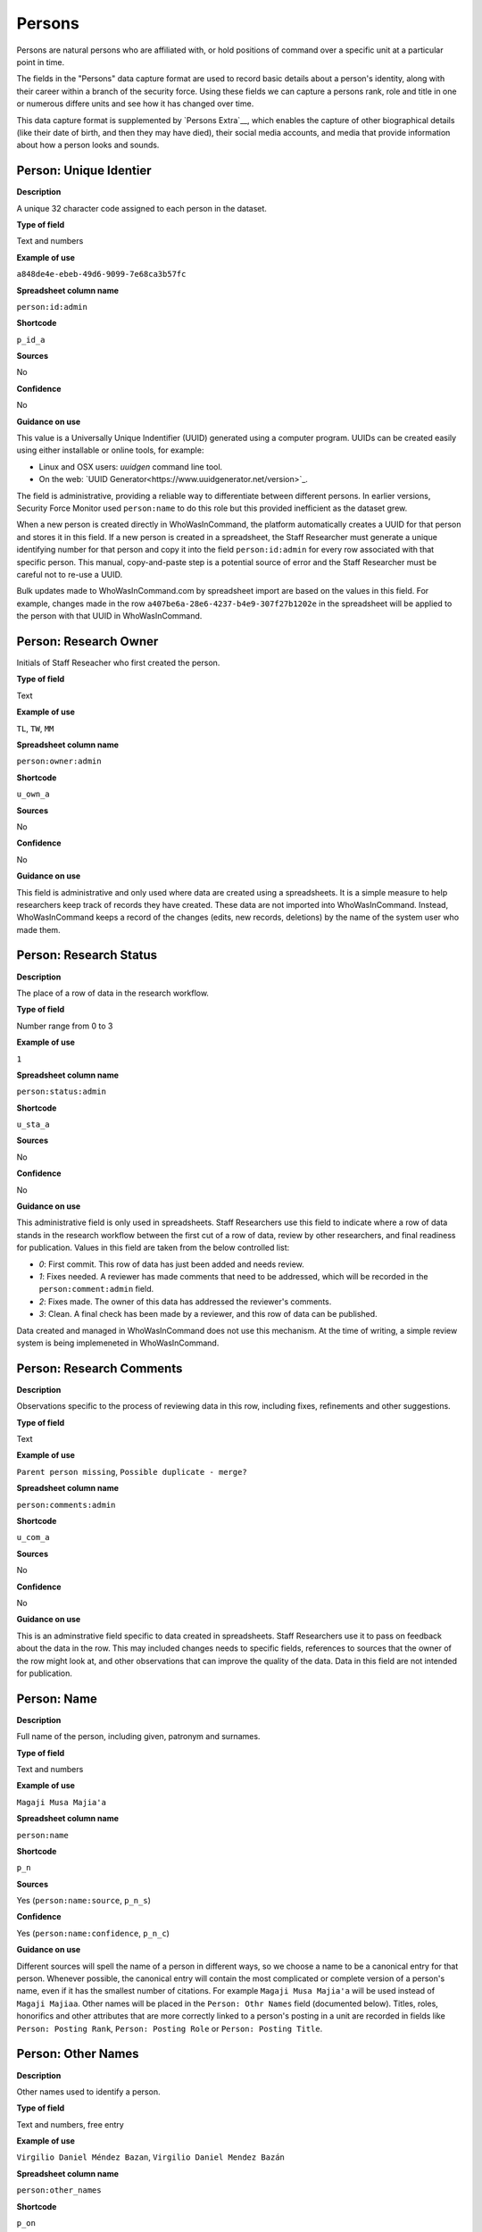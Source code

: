 Persons
=======

Persons are natural persons who are affiliated with, or hold positions of command over a specific unit at a particular point in time.

The fields in the "Persons" data capture format are used to record basic details about a person's identity, along with their career within a branch of the security force. Using these fields we can capture a persons rank, role and title in one or numerous differe units and see how it has changed over time.

This data capture format is supplemented by `Persons Extra`__, which enables the capture of other biographical details (like their date of birth, and then they may have died), their social media accounts, and media that provide information about how a person looks and sounds.

Person: Unique Identier
-----------------------

**Description**

A unique 32 character code assigned to each person in the dataset.

**Type of field**

Text and numbers

**Example of use**

``a848de4e-ebeb-49d6-9099-7e68ca3b57fc``

**Spreadsheet column name**

``person:id:admin``

**Shortcode**

``p_id_a``

**Sources**

No

**Confidence**

No

**Guidance on use**

This value is a Universally Unique Indentifier (UUID) generated using a computer program. UUIDs can be created easily using either installable or online tools, for example:

- Linux and OSX users: `uuidgen` command line tool.
- On the web: `UUID Generator<https://www.uuidgenerator.net/version>`_.

The field is administrative, providing a reliable way to differentiate between different persons. In earlier versions, Security Force Monitor used ``person:name`` to do this role but this provided inefficient as the dataset grew.

When a new person is created directly in WhoWasInCommand, the platform automatically creates a UUID for that person and stores it in this field. If a new person is created in a spreadsheet, the Staff Researcher must generate a unique identifying number for that person and copy it into the field ``person:id:admin`` for every row associated with that specific person. This manual, copy-and-paste step is a potential source of error and the Staff Researcher must be careful not to re-use a UUID.

Bulk updates made to WhoWasInCommand.com by spreadsheet import are based on the values in this field. For example, changes made in the row ``a407be6a-28e6-4237-b4e9-307f27b1202e`` in the spreadsheet will be applied to the person with that UUID in WhoWasInCommand. 

Person: Research Owner
----------------------

Initials of Staff Reseacher who first created the person.

**Type of field**

Text

**Example of use**

``TL``, ``TW``, ``MM``

**Spreadsheet column name**

``person:owner:admin``

**Shortcode**

``u_own_a``

**Sources**

No

**Confidence**

No

**Guidance on use**

This field is administrative and only used where data are created using a spreadsheets. It is a simple measure to help researchers keep track of records they have created. These data are not imported into WhoWasInCommand. Instead, WhoWasInCommand keeps a record of the changes (edits, new records, deletions) by the name of the system user who made them.

Person: Research Status
-----------------------

**Description**

The place of a row of data in the research workflow.

**Type of field**

Number range from 0 to 3

**Example of use**

``1``

**Spreadsheet column name**

``person:status:admin``

**Shortcode**

``u_sta_a``

**Sources**

No

**Confidence**

No

**Guidance on use**

This administrative field is only used in spreadsheets. Staff Researchers use this field to indicate where a row of data stands in the research workflow between the first cut of a row of data, review by other researchers, and final readiness for publication. Values in this field are taken from the below controlled list:

- `0`: First commit. This row of data has just been added and needs review.
- `1`: Fixes needed. A reviewer has made comments that need to be addressed, which will be recorded in the ``person:comment:admin`` field.
- `2`: Fixes made. The owner of this data has addressed the reviewer's comments.
- `3`: Clean. A final check has been made by a reviewer, and this row of data can be published.

Data created and managed in WhoWasInCommand does not use this mechanism. At the time of writing, a simple review system is being implemeneted in WhoWasInCommand.

Person: Research Comments
-------------------------

**Description**

Observations specific to the process of reviewing data in this row, including fixes, refinements and other suggestions.

**Type of field**

Text

**Example of use**

``Parent person missing``, ``Possible duplicate - merge?``

**Spreadsheet column name**

``person:comments:admin``

**Shortcode**

``u_com_a``

**Sources**

No

**Confidence**

No

**Guidance on use**

This is an adminstrative field specific to data created in spreadsheets. Staff Researchers use it to pass on feedback about the data in the row. This may included changes needs to specific fields, references to sources that the owner of the row might look at, and other observations that can improve the quality of the data. Data in this field are not intended for publication. 

Person: Name
------------

**Description**

Full name of the person, including given, patronym and surnames.

**Type of field**

Text and numbers

**Example of use**

``Magaji Musa Majia'a``

**Spreadsheet column name**

``person:name``

**Shortcode**

``p_n``

**Sources**

Yes (``person:name:source``, ``p_n_s``)

**Confidence**

Yes (``person:name:confidence``, ``p_n_c``)

**Guidance on use**

Different sources will spell the name of a person in different ways, so we choose a name to be a canonical entry for that person. Whenever possible, the canonical entry will contain the most complicated or complete version of a person's name, even if it has the smallest number of citations. For example ``Magaji Musa Majia'a`` will be used instead of ``Magaji Majiaa``. Other names will be placed in the ``Person: Othr Names`` field (documented below). Titles, roles, honorifics and other attributes that are more correctly linked to a person's posting in a unit are recorded in fields like ``Person: Posting Rank``, ``Person: Posting Role`` or ``Person: Posting Title``.

Person: Other Names
-------------------

**Description**

Other names used to identify a person.

**Type of field**

Text and numbers, free entry

**Example of use**

``Virgilio Daniel Méndez Bazan``, ``Virgilio Daniel Mendez Bazán``

**Spreadsheet column name**

``person:other_names``

**Shortcode**

``p_on``

**Sources**

Yes (``person:name:source``, ``p_on_s``)

**Confidence**

Yes (``person:other_names:confidence``, ``p_on_c``)

**Guidance on use**

Different sources will spell a person's name in different ways. We choose and record a canonical version of a person's name in the ``Person: Name`` field. All other spellings that we have found are treated as aliases and stored in this field. This field may contain multiple values, which will be separated by a semi-colon. Titles, roles, honorifics and other attributes that are more correctly linked to a person's posting in a unit are recorded in fields like ``Person: Posting Rank``, ``Person: Posting Role`` or ``Person: Posting Title``.

Person: Country
---------------

**Description**

Country where a unit that a person is a member of is located.

**Type of field**

Text, controlled vocabulary

**Example of use**

``mx``

**Spreadsheet column name**

``person:country``

**Shortcode**

``p_c``

**Sources**

Yes (``person:country:source``, ``p_c_s``), but only in WhoWasInCommand and not spreadsheets.

**Confidence**

Yes (``person:country:confidence``, ``p_c_c``), but only in WhoWasInCommand and not spreadsheets.

**Guidance on use**

Values for this field are chosen from the list of ISO 3166-1 alpha-2 codes, which can be found (`on the ISO website <https://www.iso.org/obp/ui/#search/code/>`__ and on `Wikipedia <https://en.wikipedia.org/wiki/ISO_3166-1_alpha-2#Officially_assigned_code_elements>`__. This field does not denote the citizenship or country of origin of a person. Rather, it denotes where a unit they are a member of is located. For example, if ``1 Batallón de Infantería`` is located in Juarez, Mexico, the unit will be assigned a value of ``mx`` in the field ``Unit: Country``. Any person who is a member of that unit will be assigned a value of ``mx`` in the field ``Person: Country`` as well. A person may have multiple entries for ``Person: Country`` where our research shows they or a unit they are a member of is deployed to different countries.

Person: Posting to Unit
-----------------------

**Description**

The unit that the person is a member of.

**Type of field**

Text and numbers, controlled vocabulary

**Example of use**

``35 Batallón de Infantería``

**Spreadsheet column name**

``person:posting``

**Shortcode**

``p_p``

**Sources**

Yes (``person:posting:source``, ``p_p_s``)

**Confidence**

Yes (``person:posting:confidence``, ``p_p_c``)

**Guidance on use**

Values in this field correspond with names of units that already exist in the dataset (recording in the field ``Unit: Name``. A person can have multiple postings to the same unit. These are triggered when there is a change to their entries for ``Person: Posting Rank``, ``Person: Posting Title`` or ``Person: Posting Role`` with respect to the unit. An example of this is where a person is promoted. Another case where a person can have multiple posting of the same unit is where research indicates there are clear start or end dates to a posting. An example of where this might occur is if a person does multiple "tours" in a particular unit.

Person: Posting Role
--------------------

**Description**

The role a person plays in the unit that is not evident from entries in ``Person: Posting Title`` or ``Person: Posting Rank``.

**Type of field**

Text and numbers, controlled vocabulary

**Example of use**

``Commander``

**Spreadsheet column name**

``person:posting_role``

**Shortcode**

``p_pro``

**Sources**

Yes (``person:posting_role:source``, ``p_pro_s``)

**Confidence**

Yes (``person:posting_role:confidence``, ``p_pro_c``)

**Guidance on use**

The most common value we record in ``Person: Posting Role`` is ``Commander``.

There are a variety of other roles a person can have including ``Second in Command``, ``Chief of Staff`` along with other less common entries. They will vary between countries.

As a special note, heads of academic or other security force institutions will sometimes be referred to as the ``Commandant``. In these cases, ``Commandant`` should be recorded in the ``Title`` field, and their role should be recorded as ``Commander``.

If a person is referred to as “the head”, “chief” or some other variation indicating that they are in charge of a unit, they should be regarded as the ``Commander`` for the purposes of entering a value in ``Person: Posting Role``.

Person: Posting Title
---------------------

**Description**

A title held by a person that is separate from their rank or role.

**Type of field**

Text and numbers, free entry

**Example of use**

``General Officer Commanding``, ``Jefe Del Estado Mayor``

**Spreadsheet column name**

``person:posting_title``

**Shortcode**

``p_pt``

**Sources**

Yes (``person:posting_title:source``, ``p_pt_s``)

**Confidence**

Yes (``person:posting_title:confidence``, ``p_pt_c``)

**Guidance on use**

The range of titles will vary from country to country. For example, commanders of army divisions in Nigeria, who usually hold the rank of ``Major General`` also hold the title of ``General Officer Commanding``.

Person: Posting Rank
--------------------

**Description**

The official position of a person in the hierarchy of a security force.

**Type of field**

Text and numbers, free entry

**Example of use**

``General de División``, ``Teniente Coronel``, ``Air Vice Marshal``

**Spreadsheet column name**

``person:posting_rank``

**Shortcode**

``p_pr``

**Sources**

Yes (``person:posting_rank:source``, ``p_pr_s``)

**Confidence**

Yes (``person:posting_rank:confidence``, ``p_pr_c``)

**Guidance on use**

We remove any dashes that are contained in ``Person: Posting Rank`` values.

    For example, we would enter ``Brigadier General`` rather than ``Brigadier-General``.

Person: Posting First Cited Date
--------------------------------

**Description**

The earliest date a source evidences a relationship between a person and a unit, either through direct reference in the source or by the date of its publication.

**Type of field**

Date (YYYY-MM-DD), fuzzy

**Example of use**

``2012``, ``2012-11``, ``2012-11-23``

**Spreadsheet column name**

``person:posting_first_cited_date``

**Shortcode**

``p_pfcd``

**Sources**

Yes (``person:posting_first_cited_date:source``, ``p_pfcd_s``)

**Confidence**

Yes (``person:posting_first_cited_date:confidence``, ``p_pfcd_c``)

**Guidance on use**

Along with the fields ``Person: Posting First Cited Date is Start Date``, ``Person: Posting Last Cited Date`` and ``Person: Posting Last Cited Date is End Date`` this field provides data about the time period over which we can evidence a person's relationships to a unit.

The ``Person: Posting First Cited Date`` field contains a date that is either:

-  The earliest date found in the content of a source that specifically references the relationship between a person and a unit; or,
-  The earliest date of publication of sources that makes reference to the relationship between a person and a unit.

    For example, if three sources published on 1 January 2012, 1 February 2012 and 1 March 2012 all refer to this person as a commander, we will use 1 January 2012 as the value in ``Person: Posting First Cited Date``. If the source published on 1 March 2012 refers to this person as a commander on the date of 30 June 2011, we will use 30 June 2011 as the value in ``Person: Posting First Cited Date``.

The values for ``Person: Posting Title``, ``Person: Posting Role`` and ``Person: Posting Rank`` held by a person are assumed to continue until a source indicates a change in any of those values. If the person's role, title or rank changes a new entry will need to be created to document that change. This new entry will have updated values for ``Person: Posting First Cited Date`` and related date fields.

    For example, if a source indicates that Major General Jack Johnson is the commander of 1 Division as of 2007-08-20 all of the relevant fields would be entered based on that source. If another source states that Jack Johnson retired from the 1 Division on 2008-01-10 the last citation for Jack Johnson's affiliation would be 2008-01-10. However, this would also assume that Jack Johnson continued to have the Role of Commander and the Rank of Major General from 2007-08-20 until 2008-01-10.

In keeping with all date fields we include in this dataset, where our research can only find a year or a year and a month, this can be included in ``Person: Posting First Cited Date``.

This field is clarified by the field ``Person: Posting First Cited Date is Start Date`` which indicates whether the date included here is the actual date on which the relationship between a person and a unit started.

Person: Posting First Cited Date is Start Date
----------------------------------------------

**Description**

Indicates whether the value in ``Person: Posting First Cited Date`` is the actual date on which a person became a member of this unit, or the earliest date a source has referred to the relationship.

**Type of field**

Boolean

**Example of use**

``Y``, ``N``

**Spreadsheet column name**

``person:posting_first_cited_date_start``

**Shortcode**

``p_pfcds``

**Sources**

Yes. Inherits from ``Person: Posting First Cited Date`` (``person:posting_first_cited_date:source``, ``p_pfcd_s``)

**Confidence**

Yes. Inherits from ``Person: Posting First Cited Date`` (``person:posting_first_cited_date:confidence``, ``p_pfcd_c``)

**Guidance on use**

This is a clarifying field for ``Person: Posting First Cited Date`` and has two options:

- ``Y``: Where the content of the source has indicated the exact date that a relationship between a person and a unit began
- ``N``: In all other cases we will enter a value of ``N`` to indicate that the date is not a start date, but the date of first citation.

Person: Context for Posting Start Date
--------------------------------------

**Description**

Additional information explaining why we are able to be specific about the start date of a person's specific posting to a unit. 

**Type of field**

Text

**Example of use**

``Person was promoted on this date``, ``Person retired from the army on this date``

**Spreadsheet column name**

``person:posting_first_cited_date_start_context``

**Shortcode**

``p_pfcdsc``

**Sources**

Yes (``person:posting_first_cited_date_start_context:source``, ``p_pfcdsc_s``)

**Confidence**

Yes (``person:posting_first_cited_date_start_context:confidence``, ``p_pfcdsc_c``)

**Guidance on use**

This field is not currently in use in spreadsheets or WhoWasInCommand. 

This is a clarifying field for the ``Person: Posting First Cited Date is Start Date``, and enables us to capture the reasons that persons move between units. The data in this field should be a simple statement summarising the reason described in the source.

Person: Posting Last Cited Date
-------------------------------

**Description**

The latest date a source evidences a relationship between a person and a unit, either through direct reference in the source or by the date of its publication.

**Type of field**

Date (YYYY-MM-DD), fuzzy

**Example of use**

``2012``,\ ``2012-11``, ``2012-11-23``

**Spreadsheet column name**

``person:posting_last_cited_date``

**Shortcode**

``p_plcd``

**Sources**

Yes (``person:posting_last_cited_date:source``, ``p_plcd_s``)

**Confidence**

Yes (``person:posting_last_cited_date:confidence``, ``p_plcd_c``)

**Guidance on use**

Along with the fields ``Person: Posting First Cited Date``, ``Person: First Cited Date is Start Date``, and ``Person: Posting Last Cited Date is End Date`` the field ``Person: Posting Last Cited Date`` provides data about the time period over which we can evidence a person's relationships to a unit.

The ``Person: Posting Last Cited Date`` field contains a date that is either:

-  The latest date found in the content of a source that specifically references the relationship between a person and a unit; or,
-  The latest date of publication of sources that makes reference to the relationship between a person and a unit.

    For example, if three sources published on 1 January 2012, 1 February 2012 and 1 March 2012 all refer to this person as a commander, we will use 1 March 2012 as the value in ``Person: Posting Last Cited Date``. If the source published on 1 March 2012 refers to this person as a commander on the date of 14 February 2011, we will use 14 February 2011 as the value in ``Person: Posting Last Cited Date``.

The values for ``Person: Posting Title``, ``Person: Posting Role`` and ``Person: Posting Rank`` held by a person are assumed to continue until a source indicates a change in any of those values. If the person's role, title or rank changes a new entry will need to be created to document that change. This new entry will have updated values for ``Person: Posting Last Cited Date`` and related date fields.

In keeping with all date fields we include in this dataset, where our research can only find a year or a year and a month, this can be included ``Person: Posting Last Cited Date`` .

This field is clarified by the field ``Person: Posting Last Cited Date is End Date`` which indicates whether the date included here is the actual date on which the relationship between a person and a unit ended.

Person: Posting Last Cited Date is End Date
-------------------------------------------

**Description**

This field indicates whether the value in ``Person : Posting Last Cited Date`` is the actual end date on which the person ceased to be a member of this unit or if it is only the date last cited for that relationship.

**Type of field**

Boolean

**Example of use**

``Y``, ``N``

**Spreadsheet column name**

``person:posting_last_cited_date_end``

**Shortcode**

``p_plcde``

**Sources**

Yes. Inherits from ``Person: Posting Last Cited Date`` (``person:posting_last_cited_date:source``, ``p_plcd_s``)

**Confidence**

Yes. Inherits from ``Person: Posting Last Cited Date`` (``person:posting_last_cited_date:confidence``, ``p_plcd_c``)

**Guidance on use**

This is a clarifying field for ``Person : Posting Last Cited Date``. One of the below values should be chosen:

-  ``Y`` indicates that the content of the source is the exact date that a relationship between a person and a unit ended.
-  ``N`` indicates that the date is not an exact end date, but the date of last citation.

Person: Context for Posting End Date
------------------------------------

**Description**

Additional information explaining why we are able to be specific about the end date of a person's specific posting to a unit. 

**Type of field**

Text

**Example of use**

``Person was promoted on this date``, ``Person retired from the army on this date``

**Spreadsheet column name**

``person:posting_first_cited_date_end_context``

**Shortcode**

``p_pfcdec``

**Sources**

Yes (``person:posting_first_cited_date_end_context:source``, ``p_pfcdec_s``)

**Confidence**

Yes (``person:posting_first_cited_date_end_context:confidence``, ``p_pfcdec_c``)

**Guidance on use**

This field is not currently in use in spreadsheets or WhoWasInCommand. 

This is a clarifying field for the ``Person: Posting Last Cited Date is Date``, and enables us to capture the reasons that persons move between units. The data in this field should be a simple statement summarising the reason described in the source.

Person: Notes
-------------

**Description**

Analysis, commentary and notes about the person that do not fit into the data structure.

**Type of field**

Text and numbers

**Example of use**

``Trained in logisitics at Fort Lackland, Texas and the air force base of Wright Patterson, Ohio.``

**Spreadsheet column name**

``person:notes:admin``

**Shortcode**

``p_n_a``

**Sources**

No

**Confidence**

No

**Guidance on use**

We use this field to record information about the person that is likely to provide useful context, additional information that does not fit into the data structure, and notes about how decisions were made about which data to include. Any sources used should be included directly inside the field.
